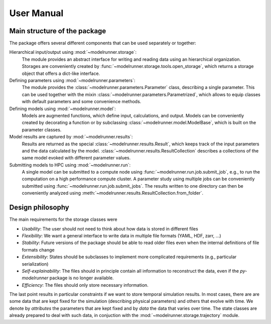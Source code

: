 User Manual
===========

Main structure of the package
-----------------------------

The package offers several different components that can be used separately or together:

Hierarchical input/output using :mod:`~modelrunner.storage`:
    The module provides an abstract interface for writing and reading data using an
    hierarchical organization.
    Storages are conveniently created by :func:`~modelrunner.storage.tools.open_storage`,
    which returns a storage object that offers a dict-like interface.

Defining parameters using :mod:`~modelrunner.parameters`:
    The module provides the :class:`~modelrunner.parameters.Parameter` class, describing a single parameter. 
    This can be used together with the mixin :class:`~modelrunner.parameters.Parametrized`,
    which allows to equip classes with default parameters and some convenience methods.

Defining models using :mod:`~modelrunner.model`:
    Models are augmented functions, which define input, calculations, and output.
    Models can be conveniently created by decorating a function or by subclassing
    :class:`~modelrunner.model.ModelBase`, which is built on the parameter classes.

Model results are captured by :mod:`~modelrunner.results`:
    Results are returned as the special :class:`~modelrunner.results.Result`, which
    keeps track of the input parameters and the data calculated by the model.
    :class:`~modelrunner.results.ResultCollection` describes a collections of the same
    model evoked with different parameter values.

Submitting models to HPC using :mod:`~modelrunner.run`:
    A single model can be submitted to a compute node using :func:`~modelrunner.run.job.submit_job`,
    e.g., to run the computation on a high performance compute cluster.
    A parameter study using multiple jobs can be conveniently submitted using :func:`~modelrunner.run.job.submit_jobs`.
    The results written to one directory can then be conveniently analyzed using :meth:`~modelrunner.results.ResultCollection.from_folder`.


Design philosophy
-----------------

The main requirements for the storage classes were

- *Usability*: The user should not need to think about how data is stored in different files
- *Flexibility*: We want a general interface to write data in multiple file formats (YAML, HDF, zarr, ...)
- *Stability*: Future versions of the package should be able to read older files even when the internal definitions of file formats change
- *Extensibility*: States should be subclasses to implement more complicated requirements (e.g., particular serialization)
- *Self-explainability*: The files should in principle contain all information to reconstruct the data, even if the `py-modelrunner` package is no longer available.
- *Efficiency*: The files should only store necessary information.

The last point results in particular constraints if we want to store temporal simulation results.
In most cases, there are are some data that are kept fixed for the simulation (describing physical parameters) and others that evolve with time.
We denote by `attributes` the parameters that are kept fixed and by `data` the data that varies over time.
The state classes are already prepared to deal with such data, in conjuction with the :mod:`~modelrunner.storage.trajectory` module.